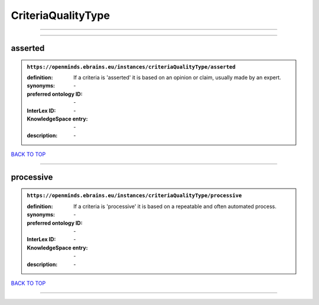 ###################
CriteriaQualityType
###################

------------

------------

asserted
--------

.. admonition:: ``https://openminds.ebrains.eu/instances/criteriaQualityType/asserted``

   :definition: If a criteria is 'asserted' it is based on an opinion or claim, usually made by an expert.
   :synonyms: \-
   :preferred ontology ID: \-
   :InterLex ID: \-
   :KnowledgeSpace entry: \-
   :description: \-

`BACK TO TOP <CriteriaQualityType_>`_

------------

processive
----------

.. admonition:: ``https://openminds.ebrains.eu/instances/criteriaQualityType/processive``

   :definition: If a criteria is 'processive' it is based on a repeatable and often automated process.
   :synonyms: \-
   :preferred ontology ID: \-
   :InterLex ID: \-
   :KnowledgeSpace entry: \-
   :description: \-

`BACK TO TOP <CriteriaQualityType_>`_

------------

